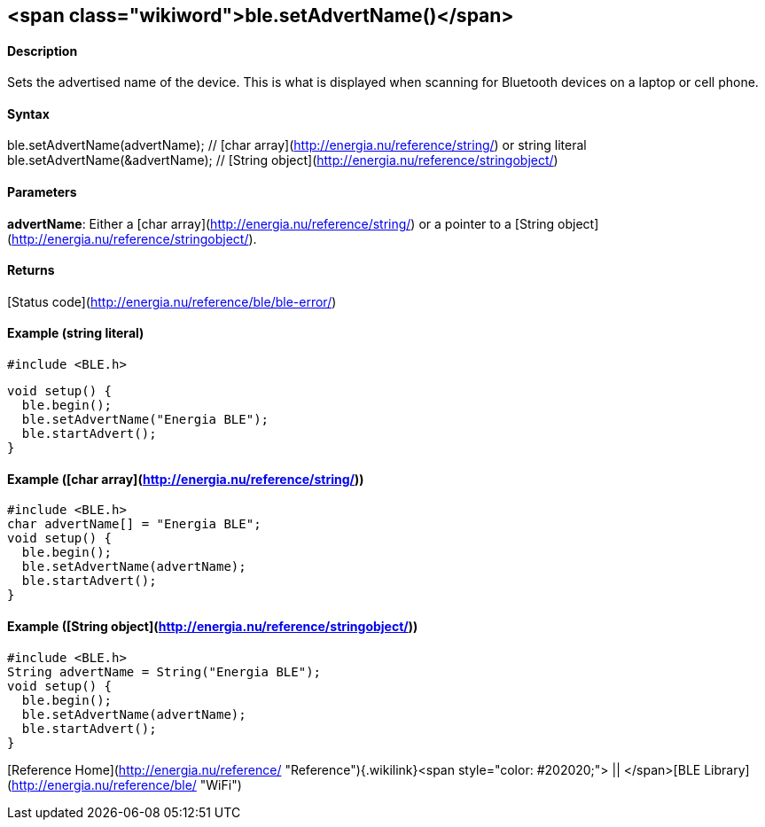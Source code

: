 <span class="wikiword">ble.setAdvertName()</span>
-------------------------------------------------

#### Description

Sets the advertised name of the device. This is what is displayed when
scanning for Bluetooth devices on a laptop or cell phone.

#### Syntax

ble.setAdvertName(advertName); // [char
array](http://energia.nu/reference/string/) or string literal
ble.setAdvertName(&advertName); // [String
object](http://energia.nu/reference/stringobject/)

#### Parameters

**advertName**: Either a [char
array](http://energia.nu/reference/string/) or a pointer to a [String
object](http://energia.nu/reference/stringobject/).

#### Returns

[Status code](http://energia.nu/reference/ble/ble-error/)

#### Example (string literal)

    #include <BLE.h>

    void setup() {
      ble.begin();
      ble.setAdvertName("Energia BLE");
      ble.startAdvert();
    }

#### Example ([char array](http://energia.nu/reference/string/))

    #include <BLE.h>
    char advertName[] = "Energia BLE";
    void setup() {
      ble.begin();
      ble.setAdvertName(advertName);
      ble.startAdvert();
    }

#### Example ([String object](http://energia.nu/reference/stringobject/))

    #include <BLE.h>
    String advertName = String("Energia BLE");
    void setup() {
      ble.begin();
      ble.setAdvertName(advertName);
      ble.startAdvert();
    }

[Reference
Home](http://energia.nu/reference/ "Reference"){.wikilink}<span
style="color: #202020;"> || </span>[BLE
Library](http://energia.nu/reference/ble/ "WiFi")
